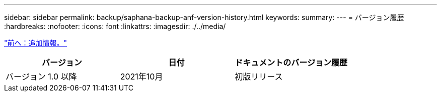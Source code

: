 ---
sidebar: sidebar 
permalink: backup/saphana-backup-anf-version-history.html 
keywords:  
summary:  
---
= バージョン履歴
:hardbreaks:
:nofooter: 
:icons: font
:linkattrs: 
:imagesdir: ./../media/


link:saphana-backup-anf-additional-information.html["前へ：追加情報。"]

|===
| バージョン | 日付 | ドキュメントのバージョン履歴 


| バージョン 1.0 以降 | 2021年10月 | 初版リリース 
|===